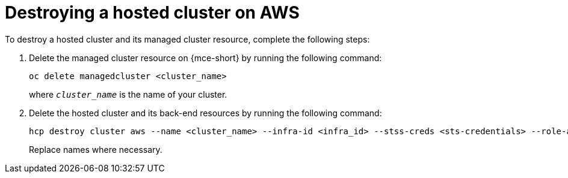 [#hypershift-cluster-destroy-aws]
= Destroying a hosted cluster on AWS

To destroy a hosted cluster and its managed cluster resource, complete the following steps:

. Delete the managed cluster resource on {mce-short} by running the following command:

+
[source,bash]
----
oc delete managedcluster <cluster_name>
----

+
where `_cluster_name_` is the name of your cluster.

. Delete the hosted cluster and its back-end resources by running the following command:

+
[source,bash]
----
hcp destroy cluster aws --name <cluster_name> --infra-id <infra_id> --stss-creds <sts-credentials> --role-arn <hcp-cli-role-arn> --base-domain <base_domain>
----

+
Replace names where necessary.